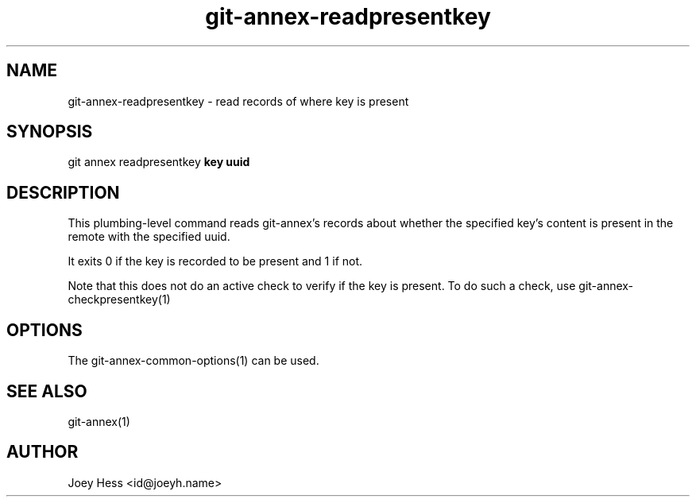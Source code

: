.TH git-annex-readpresentkey 1
.SH NAME
git-annex-readpresentkey \- read records of where key is present
.PP
.SH SYNOPSIS
git annex readpresentkey \fBkey uuid\fP
.PP
.SH DESCRIPTION
This plumbing\-level command reads git-annex's records about whether
the specified key's content is present in the remote with the specified
uuid.
.PP
It exits 0 if the key is recorded to be present and 1 if not.
.PP
Note that this does not do an active check to verify if the key
is present. To do such a check, use git-annex\-checkpresentkey(1)
.PP
.SH OPTIONS
.IP "The git-annex\-common\-options(1) can be used."
.IP
.SH SEE ALSO
git-annex(1)
.PP
.SH AUTHOR
Joey Hess <id@joeyh.name>
.PP
.PP

